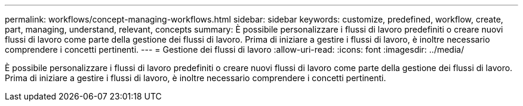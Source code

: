 ---
permalink: workflows/concept-managing-workflows.html 
sidebar: sidebar 
keywords: customize, predefined, workflow, create, part, managing, understand, relevant, concepts 
summary: È possibile personalizzare i flussi di lavoro predefiniti o creare nuovi flussi di lavoro come parte della gestione dei flussi di lavoro. Prima di iniziare a gestire i flussi di lavoro, è inoltre necessario comprendere i concetti pertinenti. 
---
= Gestione dei flussi di lavoro
:allow-uri-read: 
:icons: font
:imagesdir: ../media/


[role="lead"]
È possibile personalizzare i flussi di lavoro predefiniti o creare nuovi flussi di lavoro come parte della gestione dei flussi di lavoro. Prima di iniziare a gestire i flussi di lavoro, è inoltre necessario comprendere i concetti pertinenti.
